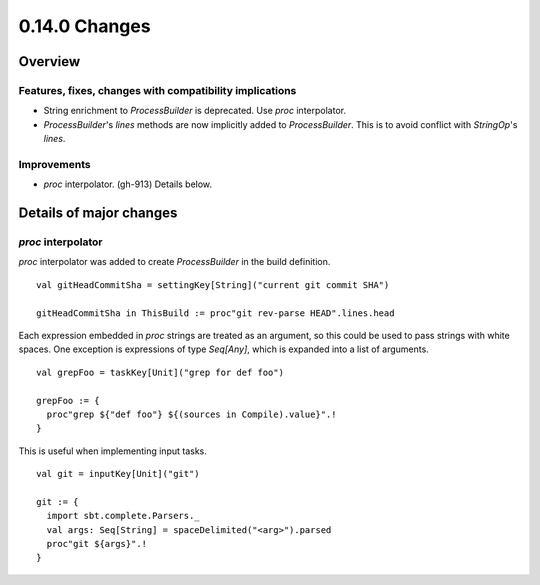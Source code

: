 ==============
0.14.0 Changes
==============

Overview
========

Features, fixes, changes with compatibility implications
--------------------------------------------------------

- String enrichment to `ProcessBuilder` is deprecated. Use `proc` interpolator.
- `ProcessBuilder`'s `lines` methods are now implicitly added to `ProcessBuilder`. This is to avoid conflict with `StringOp`'s `lines`.

Improvements
------------

- `proc` interpolator. (gh-913) Details below.

Details of major changes
========================

`proc` interpolator
-------------------

`proc` interpolator was added to create `ProcessBuilder` in the build definition.

::

    val gitHeadCommitSha = settingKey[String]("current git commit SHA")

    gitHeadCommitSha in ThisBuild := proc"git rev-parse HEAD".lines.head

Each expression embedded in `proc` strings are treated as an argument, so this could be used to pass strings with white spaces. One exception is expressions of type `Seq[Any]`, which is expanded into a list of arguments.

::

    val grepFoo = taskKey[Unit]("grep for def foo")

    grepFoo := {
      proc"grep ${"def foo"} ${(sources in Compile).value}".!
    }

This is useful when implementing input tasks.

::

    val git = inputKey[Unit]("git")

    git := {
      import sbt.complete.Parsers._
      val args: Seq[String] = spaceDelimited("<arg>").parsed
      proc"git ${args}".!
    }
